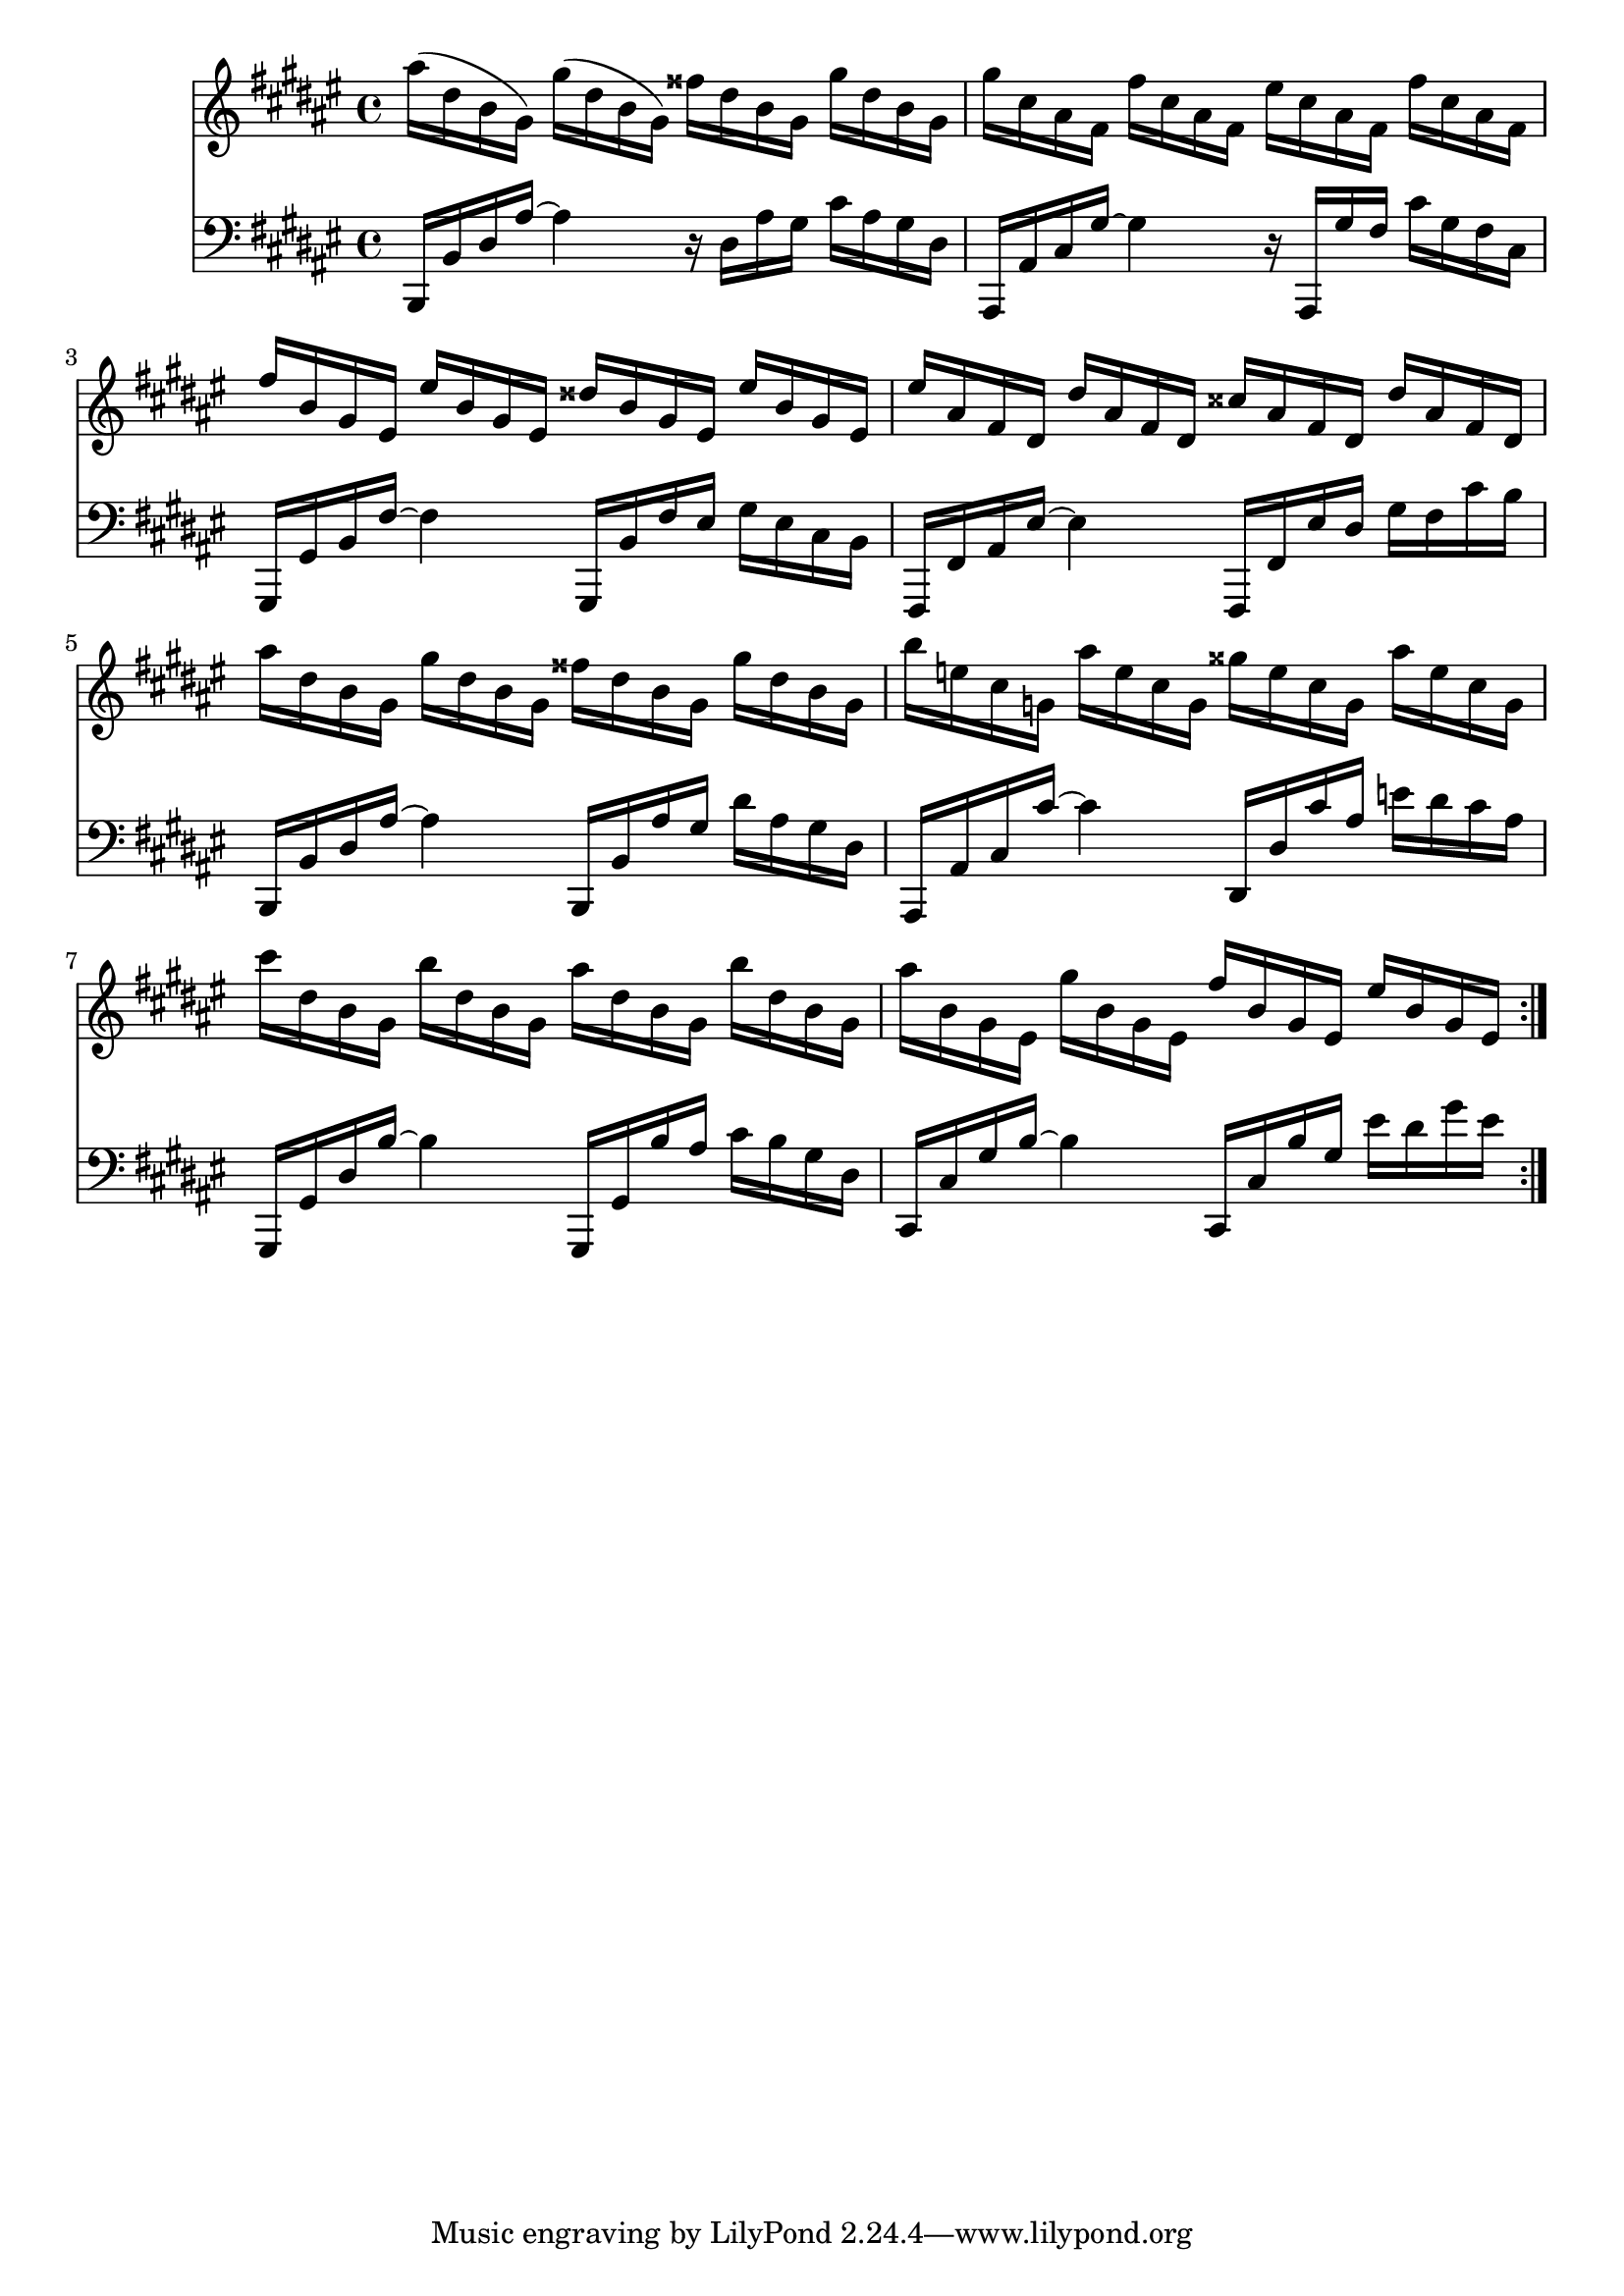 \version "2.18.2"
%{ including a transposition line here because while alttp and most of the 2d games are in F#(or Gb) major, 
oot and other 3d games are in F major %}
\transpose fis fis { 
  {
    <<
      \relative c''
      \new Staff
      {
        \key fis \major
        ais'16( dis, b gis)
        gis'( dis b gis)
        fisis' dis b gis
        gis' dis b gis |

        gis' cis, ais fis
        fis' cis ais fis
        eis' cis ais fis
        fis' cis ais fis |

        fis' b, gis eis
        eis' b gis eis
        disis' b gis eis
        eis' b gis eis |

        eis' ais, fis dis
        dis' ais fis dis
        cisis' ais fis dis
        dis' ais fis dis |

        ais'' dis, b gis
        gis' dis b gis
        fisis' dis b gis
        gis' dis b gis |

        b' e, cis g
        ais' e cis g
        gisis' e cis g
        ais' e cis g |

        cis' dis, b gis
        b' dis, b gis
        ais' dis, b gis
        b' dis, b gis |

        ais' b, gis eis
        gis' b, gis eis
        fis' b, gis eis
        eis' b gis eis
        \bar ":|."
      }

      \new Staff
      \relative c,
      {
        \key fis \major
        \clef "bass"
        b16 b' dis ais'~
        ais4
        r16 dis, ais' gis
        cis ais gis dis |

        ais, ais' cis gis'~
        gis4
        r16 ais,, gis'' fis
        cis' gis fis cis |

        gis, gis' b fis'~
        fis4
        gis,,16 b' fis' eis
        gis eis cis b |

        fis, fis' ais eis'~
        eis4
        fis,,16 fis' eis' dis
        gis fis cis' b |

        b,,16 b' dis ais'~
        ais4
        b,,16 b' ais' gis
        dis' ais gis dis |

        ais, ais' cis cis'~
        cis4
        dis,,16 dis' cis' ais
        e' dis cis ais |

        gis,, gis' dis' b'~
        b4
        gis,,16 gis' b' ais
        cis b gis dis |

        cis, cis' gis' b~
        b4
        cis,,16 cis' b' gis
        eis' dis gis eis
      }
    >>
  }
}
